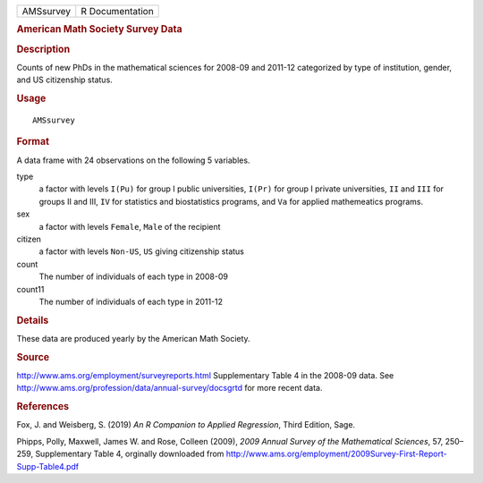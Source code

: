 .. container::

   ========= ===============
   AMSsurvey R Documentation
   ========= ===============

   .. rubric:: American Math Society Survey Data
      :name: american-math-society-survey-data

   .. rubric:: Description
      :name: description

   Counts of new PhDs in the mathematical sciences for 2008-09 and
   2011-12 categorized by type of institution, gender, and US
   citizenship status.

   .. rubric:: Usage
      :name: usage

   ::

      AMSsurvey

   .. rubric:: Format
      :name: format

   A data frame with 24 observations on the following 5 variables.

   type
      a factor with levels ``I(Pu)`` for group I public universities,
      ``I(Pr)`` for group I private universities, ``II`` and ``III`` for
      groups II and III, ``IV`` for statistics and biostatistics
      programs, and ``Va`` for applied mathemeatics programs.

   sex
      a factor with levels ``Female``, ``Male`` of the recipient

   citizen
      a factor with levels ``Non-US``, ``US`` giving citizenship status

   count
      The number of individuals of each type in 2008-09

   count11
      The number of individuals of each type in 2011-12

   .. rubric:: Details
      :name: details

   These data are produced yearly by the American Math Society.

   .. rubric:: Source
      :name: source

   http://www.ams.org/employment/surveyreports.html Supplementary Table
   4 in the 2008-09 data. See
   http://www.ams.org/profession/data/annual-survey/docsgrtd for more
   recent data.

   .. rubric:: References
      :name: references

   Fox, J. and Weisberg, S. (2019) *An R Companion to Applied
   Regression*, Third Edition, Sage.

   Phipps, Polly, Maxwell, James W. and Rose, Colleen (2009), *2009
   Annual Survey of the Mathematical Sciences*, 57, 250–259,
   Supplementary Table 4, orginally downloaded from
   http://www.ams.org/employment/2009Survey-First-Report-Supp-Table4.pdf
